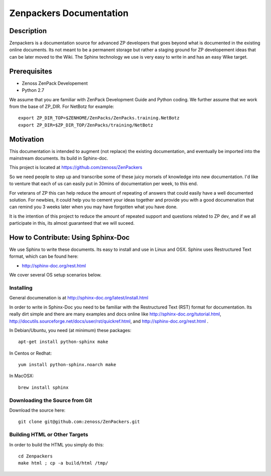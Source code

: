 ==============================================================================
Zenpackers Documentation
==============================================================================

Description
------------------------------------------------------------------------------

Zenpackers is a documentation source for advanced ZP developers that goes beyond
what is documented in the existing online documents. Its not meant to be
a permanent storage but rather a staging ground for ZP developement ideas that
can be later moved to the Wiki. The Sphinx technology we use is very easy to
write in and has an easy Wike target.

Prerequisites
------------------------------------------------------------------------------

* Zenoss ZenPack Developement
* Python 2.7

We assume that you are familiar with ZenPack Development Guide and Python coding.
We further assume that we work from the base of ZP_DIR.
For NetBotz for example::

    export ZP_DIR_TOP=$ZENHOME/ZenPacks/ZenPacks.training.NetBotz
    export ZP_DIR=$ZP_DIR_TOP/ZenPacks/training/NetBotz

Motivation
------------------------------------------------------------------------------

This documentation is intended to augment (not replace) the existing
documentation, and eventually be imported into the mainstream documents. Its
build in Sphinx-doc.

This project is located at https://github.com/zenoss/ZenPackers 

So we need people to step up and transcribe some of these juicy morsels of
knowledge into new documentation. I'd like to venture that each of us can
easily put in 30mins of documentation per week, to this end.

For veterans of ZP this can help reduce the amount of repeating of answers
that could easily have a well documented solution. For newbies, it could help
you to cement your ideas together and provide you with a good documenation that
can remind you 3 weeks later when you may have forgotten what you have done.

It is the intention of this project to reduce the amount of repeated support
and questions related to ZP dev, and if we all participate in this, its almost
guaranteed that we will suceed.


How to Contribute: Using Sphinx-Doc
-----------------------------------------------------------------------------
We use Sphinx to write these documents. Its easy to install and use in Linux
and OSX. Sphinx uses Restructured Text format, which can be found here:

* http://sphinx-doc.org/rest.html

We cover several OS setup scenarios below.


Installing
============

General documenation is at http://sphinx-doc.org/latest/install.html

In order to write in Sphinx-Doc you need to be familiar with the
Restructured Text (RST) format for documentation. Its really dirt simple and
there are many examples and docs online like http://sphinx-doc.org/tutorial.html,
http://docutils.sourceforge.net/docs/user/rst/quickref.html, and
http://sphinx-doc.org/rest.html .

In Debian/Ubuntu, you need (at minimum) these packages::

    apt-get install python-sphinx make

In Centos or Redhat::

    yum install python-sphinx.noarch make

In MacOSX::
  
    brew install sphinx


Downloading the Source from Git
==================================
Download the source here::

    git clone git@github.com:zenoss/ZenPackers.git

Building HTML or Other Targets
==================================

In order to build the HTML you simply do this::

   cd Zenpackers
   make html ; cp -a build/html /tmp/


